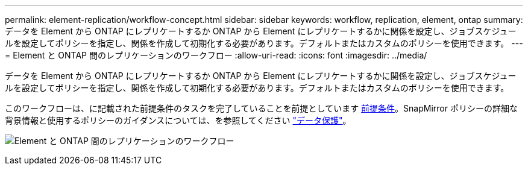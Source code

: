 ---
permalink: element-replication/workflow-concept.html 
sidebar: sidebar 
keywords: workflow, replication, element, ontap 
summary: データを Element から ONTAP にレプリケートするか ONTAP から Element にレプリケートするかに関係を設定し、ジョブスケジュールを設定してポリシーを指定し、関係を作成して初期化する必要があります。デフォルトまたはカスタムのポリシーを使用できます。 
---
= Element と ONTAP 間のレプリケーションのワークフロー
:allow-uri-read: 
:icons: font
:imagesdir: ../media/


[role="lead"]
データを Element から ONTAP にレプリケートするか ONTAP から Element にレプリケートするかに関係を設定し、ジョブスケジュールを設定してポリシーを指定し、関係を作成して初期化する必要があります。デフォルトまたはカスタムのポリシーを使用できます。

このワークフローは、に記載された前提条件のタスクを完了していることを前提としています xref:index.adoc#prerequisites[前提条件]。SnapMirror ポリシーの詳細な背景情報と使用するポリシーのガイダンスについては、を参照してください link:../data-protection/index.html["データ保護"]。

image:solidfire-to-ontap-backup-workflow.gif["Element と ONTAP 間のレプリケーションのワークフロー"]
